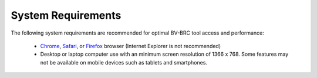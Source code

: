 System Requirements
===================

The following system requirements are recommended for optimal BV-BRC
tool access and performance:

  - `Chrome <http://www.google.com/chrome>`__, `Safari <http://www.apple.com/safari/download/>`__, or `Firefox <http://www.mozilla.com/en-US/firefox/all.html>`__ browser (Internet Explorer is not recommended)
  - Desktop or laptop computer use with an minimum screen resolution of 1366 x 768. Some features may not be available on mobile devices such as tablets and smartphones.
